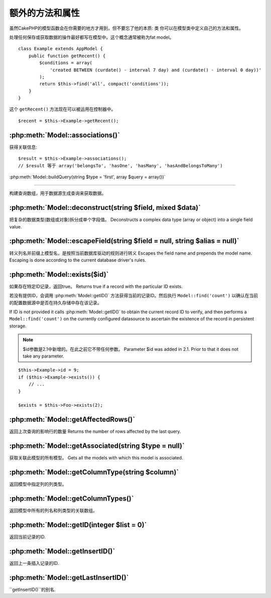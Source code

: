 额外的方法和属性
#################################

虽然CakePHP的模型函数会在你需要的地方才用到，但不要忘了他的本质: 类
你可以在模型类中定义自己的方法和属性。

处理任何保存或获取数据的操作最好都写在模型中。这个概念通常被称为fat model。
::

    class Example extends AppModel {
        public function getRecent() {
            $conditions = array(
                'created BETWEEN (curdate() - interval 7 day) and (curdate() - interval 0 day))'
            );
            return $this->find('all', compact('conditions'));
        }
    }

这个 ``getRecent()`` 方法现在可以被运用在控制器中。

::

    $recent = $this->Example->getRecent();

:php:meth:`Model::associations()`
=================================

获得关联信息::

    $result = $this->Example->associations();
    // $result 等于 array('belongsTo', 'hasOne', 'hasMany', 'hasAndBelongsToMany')

:php:meth:`Model::buildQuery(string $type = 'first', array $query = array())`

=============================================================================

构建查询数组，用于数据源生成查询来获取数据。

:php:meth:`Model::deconstruct(string $field, mixed $data)`
==========================================================

把复杂的数据类型(数组或对象)拆分成单个字段值。
Deconstructs a complex data type (array or object) into a single field value.

:php:meth:`Model::escapeField(string $field = null, string $alias = null)`
==========================================================================

转义列名并前缀上模型名，是按照当前数据库驱动的规则进行转义
Escapes the field name and prepends the model name. Escaping is done according
to the current database driver's rules.

:php:meth:`Model::exists($id)`
==============================

如果存在特定ID记录，返回true。
Returns true if a record with the particular ID exists.

若没有提供ID，会调用 :php:meth:`Model::getID()` 方法获得当前的记录ID。然后执行 ``Model::find('count')``
以确认在当前的配置数据源中是否在持久存储中存在该记录。

If ID is not provided it calls :php:meth:`Model::getID()` to obtain the current record ID to verify, and
then performs a ``Model::find('count')`` on the currently configured datasource to
ascertain the existence of the record in persistent storage.

.. note ::

    $id参数是2.1中新增的。在此之前它不带任何参数。
    Parameter $id was added in 2.1. Prior to that it does not take any parameter.

::

    $this->Example->id = 9;
    if ($this->Example->exists()) {
        // ...
    }

    $exists = $this->Foo->exists(2);

:php:meth:`Model::getAffectedRows()`
====================================

返回上次查询的影响行的数量
Returns the number of rows affected by the last query.

:php:meth:`Model::getAssociated(string $type = null)`
=====================================================

获取关联此模型的所有模型。
Gets all the models with which this model is associated.

:php:meth:`Model::getColumnType(string $column)`
================================================

返回模型中指定列的列类型。

:php:meth:`Model::getColumnTypes()`
===================================

返回模型中所有的列名和列类型的关联数组。

:php:meth:`Model::getID(integer $list = 0)`
===========================================

返回当前记录的ID.

:php:meth:`Model::getInsertID()`
================================

返回上一条插入记录的ID.

:php:meth:`Model::getLastInsertID()`
====================================

``getInsertID()``的别名.

.. meta::
    :title lang=en: Additional Methods and Properties
    :keywords lang=en: model classes,model functions,model class,interval,array

